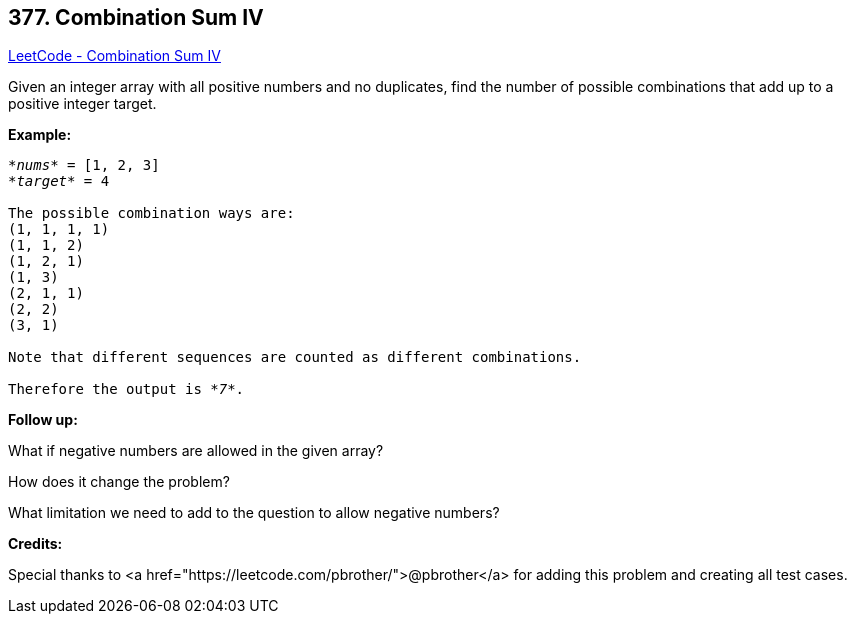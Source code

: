 == 377. Combination Sum IV

https://leetcode.com/problems/combination-sum-iv/[LeetCode - Combination Sum IV]

Given an integer array with all positive numbers and no duplicates, find the number of possible combinations that add up to a positive integer target.

*Example:*

[subs="verbatim,quotes,macros"]
----
_*nums*_ = [1, 2, 3]
_*target*_ = 4

The possible combination ways are:
(1, 1, 1, 1)
(1, 1, 2)
(1, 2, 1)
(1, 3)
(2, 1, 1)
(2, 2)
(3, 1)

Note that different sequences are counted as different combinations.

Therefore the output is _*7*_.
----

 

*Follow up:*


What if negative numbers are allowed in the given array?


How does it change the problem?


What limitation we need to add to the question to allow negative numbers?

*Credits:*


Special thanks to <a href="https://leetcode.com/pbrother/">@pbrother</a> for adding this problem and creating all test cases.

